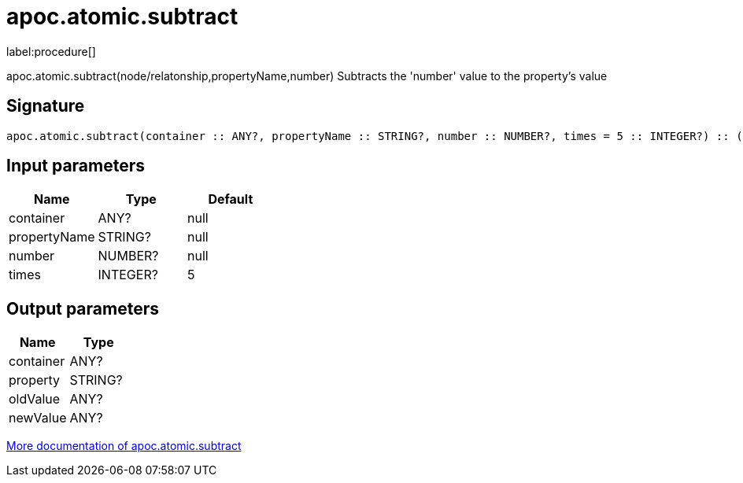 ////
This file is generated by DocsTest, so don't change it!
////

= apoc.atomic.subtract
:description: This section contains reference documentation for the apoc.atomic.subtract procedure.

label:procedure[]

[.emphasis]
apoc.atomic.subtract(node/relatonship,propertyName,number) Subtracts the 'number' value to the property's value

== Signature

[source]
----
apoc.atomic.subtract(container :: ANY?, propertyName :: STRING?, number :: NUMBER?, times = 5 :: INTEGER?) :: (container :: ANY?, property :: STRING?, oldValue :: ANY?, newValue :: ANY?)
----

== Input parameters
[.procedures, opts=header]
|===
| Name | Type | Default 
|container|ANY?|null
|propertyName|STRING?|null
|number|NUMBER?|null
|times|INTEGER?|5
|===

== Output parameters
[.procedures, opts=header]
|===
| Name | Type 
|container|ANY?
|property|STRING?
|oldValue|ANY?
|newValue|ANY?
|===

xref::graph-updates/atomic-updates.adoc[More documentation of apoc.atomic.subtract,role=more information]

